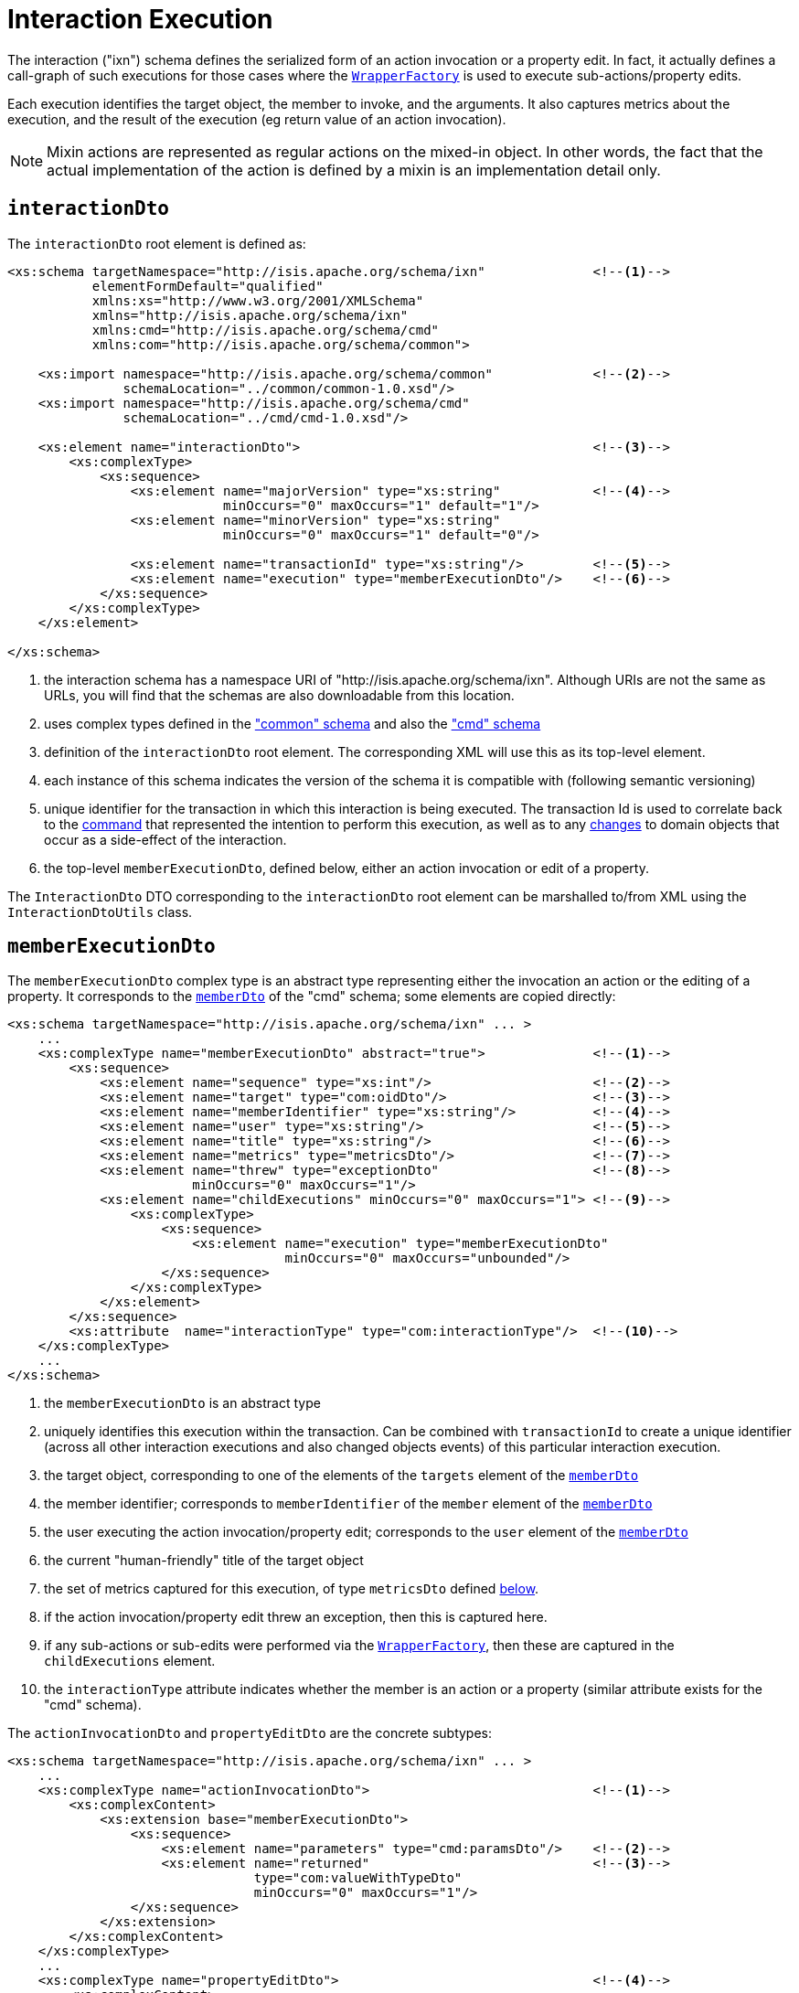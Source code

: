 [[_rgcms_schema-ixn]]
= Interaction Execution
:Notice: Licensed to the Apache Software Foundation (ASF) under one or more contributor license agreements. See the NOTICE file distributed with this work for additional information regarding copyright ownership. The ASF licenses this file to you under the Apache License, Version 2.0 (the "License"); you may not use this file except in compliance with the License. You may obtain a copy of the License at. http://www.apache.org/licenses/LICENSE-2.0 . Unless required by applicable law or agreed to in writing, software distributed under the License is distributed on an "AS IS" BASIS, WITHOUT WARRANTIES OR  CONDITIONS OF ANY KIND, either express or implied. See the License for the specific language governing permissions and limitations under the License.
:_basedir: ../../
:_imagesdir: images/



The interaction ("ixn") schema defines the serialized form of an action invocation or a property
edit.  In fact, it actually defines a call-graph of such executions for those cases where the
xref:../rgsvc/rgsvc.adoc#_rgsvc_api_WrapperFactory[`WrapperFactory`] is used to execute sub-actions/property edits.

Each execution identifies the target object, the member to invoke, and the arguments.  It also captures metrics about
the execution, and the result of the execution (eg return value of an action invocation).

[NOTE]
====
Mixin actions are represented as regular actions on the mixed-in object.  In other words, the fact that the actual
implementation of the action is defined by a mixin is an implementation detail only.
====


[[__rgcms_schema-ixn_interactionDto]]
== `interactionDto`

The `interactionDto` root element is defined as:

[source,xml]
----
<xs:schema targetNamespace="http://isis.apache.org/schema/ixn"              <!--1-->
           elementFormDefault="qualified"
           xmlns:xs="http://www.w3.org/2001/XMLSchema"
           xmlns="http://isis.apache.org/schema/ixn"
           xmlns:cmd="http://isis.apache.org/schema/cmd"
           xmlns:com="http://isis.apache.org/schema/common">

    <xs:import namespace="http://isis.apache.org/schema/common"             <!--2-->
               schemaLocation="../common/common-1.0.xsd"/>
    <xs:import namespace="http://isis.apache.org/schema/cmd"
               schemaLocation="../cmd/cmd-1.0.xsd"/>

    <xs:element name="interactionDto">                                      <!--3-->
        <xs:complexType>
            <xs:sequence>
                <xs:element name="majorVersion" type="xs:string"            <!--4-->
                            minOccurs="0" maxOccurs="1" default="1"/>
                <xs:element name="minorVersion" type="xs:string"
                            minOccurs="0" maxOccurs="1" default="0"/>

                <xs:element name="transactionId" type="xs:string"/>         <!--5-->
                <xs:element name="execution" type="memberExecutionDto"/>    <!--6-->
            </xs:sequence>
        </xs:complexType>
    </xs:element>

</xs:schema>
----
<1> the interaction schema has a namespace URI of "http://isis.apache.org/schema/ixn".  Although URIs are not the same as
URLs, you will find that the schemas are also downloadable from this location.
<2> uses complex types defined in the xref:../rgcms/rgcms.adoc#_rgcms_schema_common["common" schema] and also the
xref:../rgcms/rgcms.adoc#_rgcms_schema_cmd["cmd" schema]
<3> definition of the `interactionDto` root element.  The corresponding XML will use this as its top-level element.
<4> each instance of this schema indicates the version of the schema it is compatible with (following semantic versioning)
<5> unique identifier for the transaction in which this interaction is being executed.  The transaction Id is used to
correlate back to the xref:../rgcms/rgcms.adoc#_rgcms_schema_command[command] that represented the intention to perform this
execution, as well as to any xref:../rgcms/rgcms.adoc#_rgcms_schema_changes[changes] to domain objects that occur as a side-effect
of the interaction.
<6> the top-level `memberExecutionDto`, defined below, either an action invocation or edit of a property.

The `InteractionDto` DTO corresponding to the `interactionDto` root element can be marshalled to/from XML using the
`InteractionDtoUtils` class.



[[__rgcms_schema-ixn_memberExecutionDto]]
== `memberExecutionDto`

The `memberExecutionDto` complex type is an abstract type representing either the invocation an action or the editing
of a property.  It corresponds to the xref:../rgcms/rgcms.adoc#__rgcms_schema-cmd_memberDto[`memberDto`] of the "cmd" schema;
some elements are copied directly:

[source,xml]
----
<xs:schema targetNamespace="http://isis.apache.org/schema/ixn" ... >
    ...
    <xs:complexType name="memberExecutionDto" abstract="true">              <!--1-->
        <xs:sequence>
            <xs:element name="sequence" type="xs:int"/>                     <!--2-->
            <xs:element name="target" type="com:oidDto"/>                   <!--3-->
            <xs:element name="memberIdentifier" type="xs:string"/>          <!--4-->
            <xs:element name="user" type="xs:string"/>                      <!--5-->
            <xs:element name="title" type="xs:string"/>                     <!--6-->
            <xs:element name="metrics" type="metricsDto"/>                  <!--7-->
            <xs:element name="threw" type="exceptionDto"                    <!--8-->
                        minOccurs="0" maxOccurs="1"/>
            <xs:element name="childExecutions" minOccurs="0" maxOccurs="1"> <!--9-->
                <xs:complexType>
                    <xs:sequence>
                        <xs:element name="execution" type="memberExecutionDto"
                                    minOccurs="0" maxOccurs="unbounded"/>
                    </xs:sequence>
                </xs:complexType>
            </xs:element>
        </xs:sequence>
        <xs:attribute  name="interactionType" type="com:interactionType"/>  <!--10-->
    </xs:complexType>
    ...
</xs:schema>
----
<1> the `memberExecutionDto` is an abstract type
<2> uniquely identifies this execution within the transaction.  Can be combined with `transactionId` to create a unique
identifier (across all other interaction executions and also changed objects events) of this particular interaction
execution.
<3> the target object, corresponding to one of the elements of the `targets` element of the xref:../rgcms/rgcms.adoc#__rgcms_schema-cmd_memberDto[`memberDto`]
<4> the member identifier; corresponds to `memberIdentifier` of the `member` element of the xref:../rgcms/rgcms.adoc#__rgcms_schema-cmd_memberDto[`memberDto`]
<5> the user executing the action invocation/property edit; corresponds to the `user` element of the xref:../rgcms/rgcms.adoc#__rgcms_schema-cmd_memberDto[`memberDto`]
<6> the current "human-friendly" title of the target object
<7> the set of metrics captured for this execution, of type `metricsDto` defined xref:../rgcms/rgcms.adoc#__rgcms_schema-ixn_ancillary[below].
<8> if the action invocation/property edit threw an exception, then this is captured here.
<9> if any sub-actions or sub-edits were performed via the xref:../rgsvc/rgsvc.adoc#_rgsvc_api_WrapperFactory[`WrapperFactory`], then these are captured in the `childExecutions` element.
<10> the `interactionType` attribute indicates whether the member is an action or a property (similar attribute exists for the "cmd" schema).


The `actionInvocationDto` and `propertyEditDto` are the concrete subtypes:

[source,xml]
----
<xs:schema targetNamespace="http://isis.apache.org/schema/ixn" ... >
    ...
    <xs:complexType name="actionInvocationDto">                             <!--1-->
        <xs:complexContent>
            <xs:extension base="memberExecutionDto">
                <xs:sequence>
                    <xs:element name="parameters" type="cmd:paramsDto"/>    <!--2-->
                    <xs:element name="returned"                             <!--3-->
                                type="com:valueWithTypeDto"
                                minOccurs="0" maxOccurs="1"/>
                </xs:sequence>
            </xs:extension>
        </xs:complexContent>
    </xs:complexType>
    ...
    <xs:complexType name="propertyEditDto">                                 <!--4-->
        <xs:complexContent>
            <xs:extension base="memberExecutionDto">
                <xs:sequence>
                    <xs:element name="newValue"                             <!--5-->
                                type="com:valueWithTypeDto"/>
                </xs:sequence>
            </xs:extension>
        </xs:complexContent>
    </xs:complexType>
    ...
</xs:schema>
----
<1> the `actionInvocationDto` inherits from `memberExecutionDto`.  It corresponds to the similar
xref:../rgcms/rgcms.adoc#__rgcms_schema-cmd_memberDto[`actionDto`] complex type of the "cmd" schema
<2> the `parameters` element captures the parameter and argument values; for the top-level execution it is a direct
copy of the corresponding `parameters` element of the `actionDto` complex type of the "cmd" schema.
<3> the `returned` element captures the returned value (if not void).  It is not valid for both this element and the
inherited `threw` element to both be populated.
<4> the `propertyEditDto` inherits from `memberExecutionDto`.  It corresponds to the similar
xref:../rgcms/rgcms.adoc#__rgcms_schema-cmd_memberDto[`propertyDto`] complex type of the "cmd" schema
<5> the `newValue` element captures the new value; for the top-level execution it is a direct
copy of the corresponding `newValue` element of the `propertyDto` complex type of the "cmd" schema.


[[__rgcms_schema-ixn_ancillary]]
== Ancillary types

The schema also defines a small number of supporting types:

[source,xml]
----
<xs:schema targetNamespace="http://isis.apache.org/schema/ixn" ... >
    ...
    <xs:complexType name="metricsDto">                                      <!--1-->
        <xs:sequence>
            <xs:element name="timings" type="com:periodDto"/>
            <xs:element name="objectCounts" type="objectCountsDto"/>
        </xs:sequence>
    </xs:complexType>

    <xs:complexType name="objectCountsDto">                                 <!--2-->
        <xs:sequence>
            <xs:element name="loaded" type="com:differenceDto"/>
            <xs:element name="dirtied" type="com:differenceDto"/>
        </xs:sequence>
    </xs:complexType>

    <xs:complexType name="exceptionDto"/>                                   <!--3-->
        <xs:sequence>
            <xs:element name="message" type="xs:string"/>
            <xs:element name="stackTrace" type="xs:string"/>
            <xs:element name="causedBy" type="exceptionDto" minOccurs="0" maxOccurs="1"/>
        </xs:sequence>
    </xs:complexType>
</xs:schema>
----
<1> the `metricsDto` captures the time to perform an execution, and also the differences in various object counts.
<2> the `objectCountsDto` complex type is the set of before/after differences, one for each execution; the framework
tracks number of objects loaded (read from) the database and the number of objects dirtied (will need to be saved back
to the database).  Together these metrics give an idea of the "size" of this  particular execution.
<3> the `exceptionDto` complex type defines a structure for capturing the stack trace of any exception that might occur
in the course of invoking an action or editing a property.

The xref:../rgcms/rgcms.adoc#_rgcms_schema_changes[changes] schema also provides metrics on the number of objects loaded/changed,
but relates to the entire interaction rather than just one (sub)execution of an interaction.